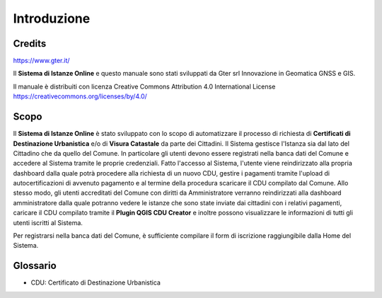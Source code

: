 Introduzione
==================

Credits
------------------------------------------

.. image:: img/Gter.png
  :scale: 50 %
https://www.gter.it/


Il **Sistema di Istanze Online** e questo manuale sono stati sviluppati da Gter srl Innovazione in Geomatica GNSS e GIS.

Il manuale è distribuiti con licenza Creative Commons Attribution 4.0 International License https://creativecommons.org/licenses/by/4.0/


Scopo
------------------------------------------
Il **Sistema di Istanze Online** è stato sviluppato con lo scopo di automatizzare il processo di richiesta di **Certificati di Destinazione Urbanistica** e/o di **Visura Catastale** da parte dei Cittadini. Il Sistema gestisce l'Istanza sia dal lato del Cittadino che da quello del Comune. In particolare gli utenti devono essere registrati nella banca dati del Comune e accedere al Sistema tramite le proprie credenziali. Fatto l'accesso al Sistema, l'utente viene reindirizzato alla propria dashboard dalla quale potrà procedere alla richiesta di un nuovo CDU, gestire i pagamenti tramite l'upload di autocertificazioni di avvenuto pagamento e al termine della procedura scaricare il CDU compilato dal Comune. Allo stesso modo, gli utenti accreditati del Comune con diritti da Amministratore verranno reindirizzati alla dashboard amministratore dalla quale potranno vedere le istanze che sono state inviate dai cittadini con i relativi pagamenti, caricare il CDU compilato tramite il **Plugin QGIS CDU Creator** e inoltre possono visualizzare le informazioni di tutti gli utenti iscritti al Sistema.

Per registrarsi nella banca dati del Comune, è sufficiente compilare il form di iscrizione raggiungibile dalla Home del Sistema.



Glossario
------------------------------------------
* CDU: Certificato di Destinazione Urbanistica


